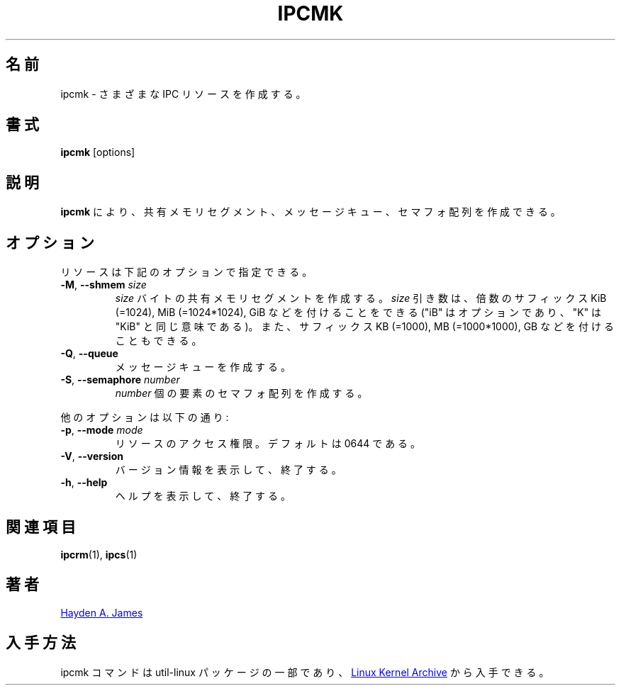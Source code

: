 .\" Copyright 2008 Hayden A. James (hayden.james@gmail.com)
.\" May be distributed under the GNU General Public License
.\"
.\" Japanese Version Copyright (c) 2020 Yuichi SATO
.\"         all rights reserved.
.\" Translated Fri Apr 10 08:32:13 JST 2020
.\"         by Yuichi SATO <ysato444@ybb.ne.jp>
.\"
.TH IPCMK "1" "July 2014" "util-linux" "User Commands"
.\"O .SH "NAME"
.SH 名前
.\"O ipcmk \- make various IPC resources
ipcmk \- さまざまな IPC リソースを作成する。
.\"O .SH "SYNOPSIS"
.SH 書式
.B ipcmk
[options]
.\"O .SH "DESCRIPTION"
.SH 説明
.\"O .B ipcmk
.\"O allows you to create shared memory segments, message queues,
.\"O and semaphore arrays.
.B ipcmk
により、共有メモリセグメント、メッセージキュー、セマフォ配列を
作成できる。
.\"O .SH "OPTIONS"
.SH オプション
.TP
.\"O Resources can be specified with these options:
リソースは下記のオプションで指定できる。
.TP
.BR \-M , " \-\-shmem " \fIsize
.\"O Create a shared memory segment of
.\"O .I size
.\"O bytes.
.I size
バイトの共有メモリセグメントを作成する。
.\"O The \fIsize\fR argument may be followed by the multiplicative suffixes KiB (=1024), MiB (=1024*1024), and so on for GiB, etc. (the
.\"O "iB" is optional, e.g., "K" has the same meaning as "KiB") or the suffixes KB (=1000), MB (=1000*1000), and so on for GB, etc.
\fIsize\fR 引き数は、倍数のサフィックス KiB (=1024), MiB (=1024*1024), GiB
などを付けることをできる ("iB" はオプションであり、"K" は "KiB" と同じ意味である)。
また、サフィックス KB (=1000), MB (=1000*1000), GB などを付けることもできる。
.TP
.BR \-Q , " \-\-queue"
.\"O Create a message queue.
メッセージキューを作成する。
.TP
.BR \-S , " \-\-semaphore " \fInumber
.\"O Create a semaphore array with
.\"O .I number
.\"O of elements.
.I number
個の要素のセマフォ配列を作成する。
.PP
.\"O Other options are:
他のオプションは以下の通り:
.TP
.BR \-p , " \-\-mode " \fImode
.\"O Access permissions for the resource.  Default is 0644.
リソースのアクセス権限。デフォルトは 0644 である。
.TP
.BR \-V , " \-\-version"
.\"O Display version information and exit.
バージョン情報を表示して、終了する。
.TP
.BR \-h , " \-\-help"
.\"O Display help text and exit.
ヘルプを表示して、終了する。
.PP
.\"O .SH "SEE ALSO"
.SH 関連項目
.BR ipcrm (1),
.BR ipcs (1)
.\"O .SH "AUTHOR"
.SH 著者
.MT hayden.james@gmail.com
Hayden A. James
.ME
.\"O .SH "AVAILABILITY"
.SH 入手方法
.\"O The ipcmk command is part of the util-linux package and is available from
.\"O .UR https://\:www.kernel.org\:/pub\:/linux\:/utils\:/util-linux/
.\"O Linux Kernel Archive
.\"O .UE .
ipcmk コマンドは util-linux パッケージの一部であり、
.UR https://\:www.kernel.org\:/pub\:/linux\:/utils\:/util-linux/
Linux Kernel Archive
.UE
から入手できる。
